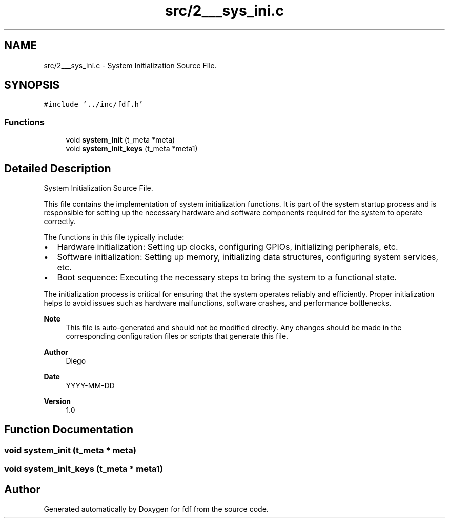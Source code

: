 .TH "src/2___sys_ini.c" 3 "Fri Mar 7 2025 07:42:48" "fdf" \" -*- nroff -*-
.ad l
.nh
.SH NAME
src/2___sys_ini.c \- System Initialization Source File\&.  

.SH SYNOPSIS
.br
.PP
\fC#include '\&.\&./inc/fdf\&.h'\fP
.br

.SS "Functions"

.in +1c
.ti -1c
.RI "void \fBsystem_init\fP (t_meta *meta)"
.br
.ti -1c
.RI "void \fBsystem_init_keys\fP (t_meta *meta1)"
.br
.in -1c
.SH "Detailed Description"
.PP 
System Initialization Source File\&. 

This file contains the implementation of system initialization functions\&. It is part of the system startup process and is responsible for setting up the necessary hardware and software components required for the system to operate correctly\&.
.PP
The functions in this file typically include:
.IP "\(bu" 2
Hardware initialization: Setting up clocks, configuring GPIOs, initializing peripherals, etc\&.
.IP "\(bu" 2
Software initialization: Setting up memory, initializing data structures, configuring system services, etc\&.
.IP "\(bu" 2
Boot sequence: Executing the necessary steps to bring the system to a functional state\&.
.PP
.PP
The initialization process is critical for ensuring that the system operates reliably and efficiently\&. Proper initialization helps to avoid issues such as hardware malfunctions, software crashes, and performance bottlenecks\&.
.PP
\fBNote\fP
.RS 4
This file is auto-generated and should not be modified directly\&. Any changes should be made in the corresponding configuration files or scripts that generate this file\&.
.RE
.PP
\fBAuthor\fP
.RS 4
Diego 
.RE
.PP
\fBDate\fP
.RS 4
YYYY-MM-DD 
.RE
.PP
\fBVersion\fP
.RS 4
1\&.0 
.RE
.PP

.SH "Function Documentation"
.PP 
.SS "void system_init (t_meta * meta)"

.SS "void system_init_keys (t_meta * meta1)"

.SH "Author"
.PP 
Generated automatically by Doxygen for fdf from the source code\&.
